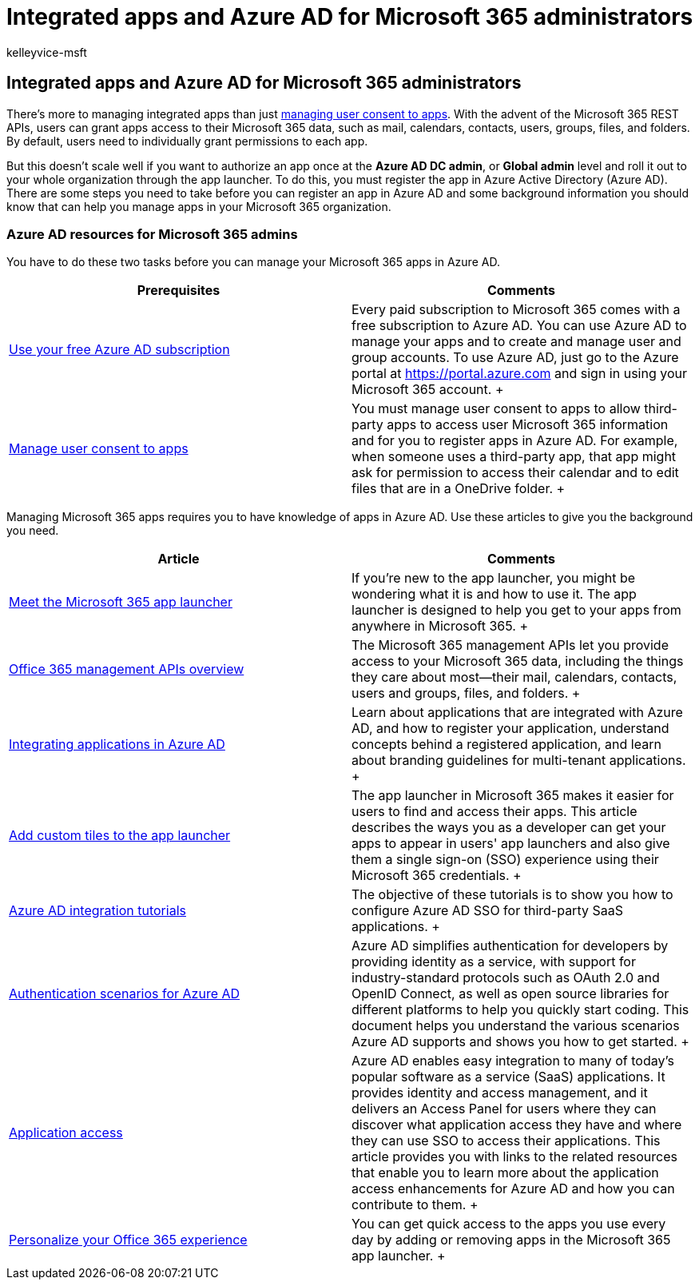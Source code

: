 = Integrated apps and Azure AD for Microsoft 365 administrators
:audience: Admin
:author: kelleyvice-msft
:description: Learn how to register and administer Office 365 integrated Apps in Azure AD, allowing for app authorizations at the **Azure AD DC admin**, or **Global admin** level.
:f1.keywords: ["CSH"]
:manager: scotv
:ms.assetid: cb2250e3-451e-416f-bf4e-363549652c2a
:ms.author: kvice
:ms.collection: M365-subscription-management
:ms.custom: ["Adm_O365", "seo-marvel-apr2020"]
:ms.localizationpriority: medium
:ms.service: microsoft-365-enterprise
:ms.topic: landing-page
:search.appverid: ["MET150", "MOE150", "BCS160"]

== Integrated apps and Azure AD for Microsoft 365 administrators

There's more to managing integrated apps than just xref:../admin/misc/user-consent.adoc[managing user consent to apps].
With the advent of the Microsoft 365 REST APIs, users can grant apps access to their Microsoft 365 data, such as mail, calendars, contacts, users, groups, files, and folders.
By default, users need to individually grant permissions to each app.

But this doesn't scale well if you want to authorize an app once at the *Azure AD DC admin*, or *Global admin* level and roll it out to your whole organization through the app launcher.
To do this, you must register the app in Azure Active Directory (Azure AD).
There are some steps you need to take before you can register an app in Azure AD and some background information you should know that can help you manage apps in your Microsoft 365 organization.

=== Azure AD resources for Microsoft 365 admins

You have to do these two tasks before you can manage your Microsoft 365 apps in Azure AD.

|===
| Prerequisites | Comments

| xref:../compliance/use-your-free-azure-ad-subscription-in-office-365.adoc[Use your free Azure AD subscription] +
| Every paid subscription to Microsoft 365 comes with a free subscription to Azure AD.
You can use Azure AD to manage your apps and to create and manage user and group accounts.
To use Azure AD, just go to the Azure portal at https://portal.azure.com and sign in using your Microsoft 365 account.
+

| xref:../admin/misc/user-consent.adoc[Manage user consent to apps] +
| You must manage user consent to apps to allow third-party apps to access user Microsoft 365 information and for you to register apps in Azure AD.
For example, when someone uses a third-party app, that app might ask for permission to access their calendar and to edit files that are in a OneDrive folder.
+
|===

Managing Microsoft 365 apps requires you to have knowledge of apps in Azure AD.
Use these articles to give you the background you need.

|===
| Article | Comments

| https://support.microsoft.com/office/meet-the-microsoft-365-app-launcher-79f12104-6fed-442f-96a0-eb089a3f476a[Meet the Microsoft 365 app launcher] +
| If you're new to the app launcher, you might be wondering what it is and how to use it.
The app launcher is designed to help you get to your apps from anywhere in Microsoft 365.
+

| link:/office/office-365-management-api/office-365-management-apis-overview[Office 365 management APIs overview] +
| The Microsoft 365 management APIs let you provide access to your Microsoft 365 data, including the things they care about most--their mail, calendars, contacts, users and groups, files, and folders.
+

| link:/azure/active-directory/develop/quickstart-v1-add-azure-ad-app[Integrating applications in Azure AD] +
| Learn about applications that are integrated with Azure AD, and how to register your application, understand concepts behind a registered application, and learn about branding guidelines for multi-tenant applications.
+

| link:/office365/admin/manage/customize-the-app-launcher[Add custom tiles to the app launcher]  +
| The app launcher in Microsoft 365 makes it easier for users to find and access their apps.
This article describes the ways you as a developer can get your apps to appear in users' app launchers and also give them a single sign-on (SSO) experience using their Microsoft 365 credentials.
+

| link:/azure/active-directory/saas-apps/tutorial-list[Azure AD integration tutorials] +
| The objective of these tutorials is to show you how to configure Azure AD SSO for third-party SaaS applications.
+

| link:/azure/active-directory/develop/authentication-vs-authorization[Authentication scenarios for Azure AD] +
| Azure AD simplifies authentication for developers by providing identity as a service, with support for industry-standard protocols such as OAuth 2.0 and OpenID Connect, as well as open source libraries for different platforms to help you quickly start coding.
This document helps you understand the various scenarios Azure AD supports and shows you how to get started.
+

| link:/azure/active-directory/manage-apps/what-is-access-management[Application access] +
| Azure AD enables easy integration to many of today's popular software as a service (SaaS) applications.
It provides identity and access management, and it delivers an Access Panel for users where they can discover what application access they have and where they can use SSO to access their applications.
This article provides you with links to the related resources that enable you to learn more about the application access enhancements for Azure AD and how you can contribute to them.
+

| https://support.microsoft.com/office/personalize-your-office-365-experience-eb34a21b-52fa-4fbf-a8d5-146132242985[Personalize your Office 365 experience] +
| You can get quick access to the apps you use every day by adding or removing apps in the Microsoft 365 app launcher.
+
|===
